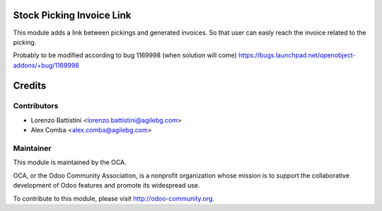 .. image:: https://img.shields.io/badge/licence-AGPL--3-blue.svg
    :alt: License: AGPL-3

Stock Picking Invoice Link
==========================

This module adds a link between pickings and generated invoices.
So that user can easly reach the invoice related to the picking.

Probably to be modified according to bug 1169998 (when solution will come)
https://bugs.launchpad.net/openobject-addons/+bug/1169998

Credits
=======

Contributors
------------

* Lorenzo Battistini <lorenzo.battistini@agilebg.com>
* Alex Comba <alex.comba@agilebg.com>

Maintainer
----------

.. image:: http://odoo-community.org/logo.png
   :alt: Odoo Community Association
   :target: http://odoo-community.org

This module is maintained by the OCA.

OCA, or the Odoo Community Association, is a nonprofit organization whose
mission is to support the collaborative development of Odoo features and
promote its widespread use.

To contribute to this module, please visit http://odoo-community.org.
